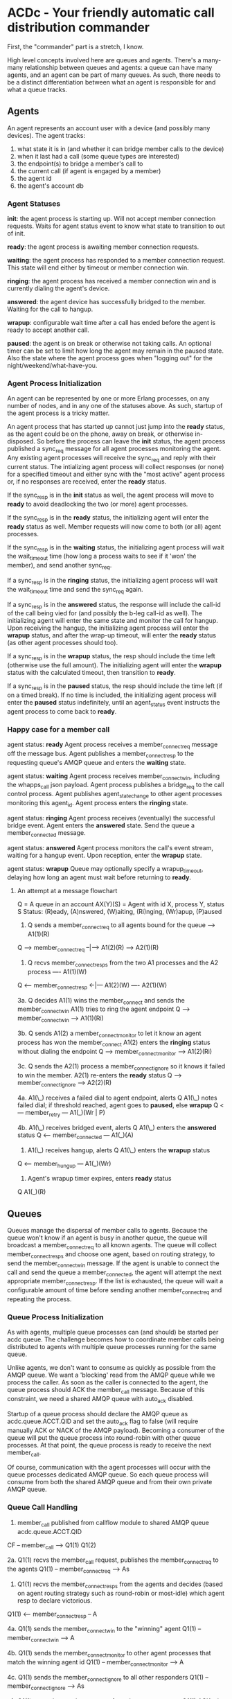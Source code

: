 * ACDc - Your friendly automatic call distribution commander

First, the "commander" part is a stretch, I know.

High level concepts involved here are queues and agents. There's a many-many relationship between queues and agents: a queue can have many agents, and an agent can be part of many queues. As such, there needs to be a distinct differentiation between what an agent is responsible for and what a queue tracks.

** Agents

An agent represents an account user with a device (and possibly many devices). The agent tracks:

1. what state it is in (and whether it can bridge member calls to the device)
2. when it last had a call (some queue types are interested)
3. the endpoint(s) to bridge a member's call to
4. the current call (if agent is engaged by a member)
5. the agent id
6. the agent's account db

*** Agent Statuses

*init*: the agent process is starting up. Will not accept member connection requests. Waits for agent status event to know what state to transition to out of init.

*ready*: the agent process is awaiting member connection requests.

*waiting*: the agent process has responded to a member connection request. This state will end either by timeout or member connection win.

*ringing*: the agent process has received a member connection win and is currently dialing the agent's device.

*answered*: the agent device has successfully bridged to the member. Waiting for the call to hangup.

*wrapup*: configurable wait time after a call has ended before the agent is ready to accept another call.

*paused*: the agent is on break or otherwise not taking calls. An optional timer can be set to limit how long the agent may remain in the paused state. Also the state where the agent process goes when "logging out" for the night/weekend/what-have-you.

*** Agent Process Initialization

An agent can be represented by one or more Erlang processes, on any number of nodes, and in any one of the statuses above. As such, startup of the agent process is a tricky matter.

An agent process that has started up cannot just jump into the *ready* status, as the agent could be on the phone, away on break, or otherwise in-disposed. So before the process can leave the *init* status, the agent process published a sync_req message for all agent processes monitoring the agent. Any existing agent processes will receive the sync_req and reply with their current status. The intializing agent process will collect responses (or none) for a specified timeout and either sync with the "most active" agent process or, if no responses are received, enter the *ready* status.

If the sync_resp is in the *init* status as well, the agent process will move to *ready* to avoid deadlocking the two (or more) agent processes.

If the sync_resp is in the *ready* status, the initializing agent will enter the *ready* status as well. Member requests will now come to both (or all) agent processes.

If the sync_resp is in the *waiting* status, the initializing agent process will wait the wait_timeout time (how long a process waits to see if it 'won' the member), and send another sync_req.

If a sync_resp is in the *ringing* status, the initializing agent process will wait the wait_timeout time and send the sync_req again.

If a sync_resp is in the *answered* status, the response will include the call-id of the call being vied for (and possibly the b-leg call-id as well). The initializing agent will enter the same state and monitor the call for hangup. Upon receiving the hangup, the initializing agent process will enter the *wrapup* status, and after the wrap-up timeout, will enter the *ready* status (as other agent processes should too).

If a sync_resp is in the *wrapup* status, the resp should include the time left (otherwise use the full amount). The initializing agent will enter the *wrapup* status with the calculated timeout, then transition to *ready*.

If a sync_resp is in the *paused* status, the resp should include the time left (if on a timed break). If no time is included, the initializing agent process will enter the *paused* status indefinitely, until an agent_status event instructs the agent process to come back to *ready*.

*** Happy case for a member call

agent status: *ready*
Agent process receives a member_connect_req message off the message bus. Agent publishes a member_connect_resp to the requesting queue's AMQP queue and enters the *waiting* state.

agent status: *waiting*
Agent process receives member_connect_win, including the whapps_call json payload. Agent process publishes a bridge_req to the call control process. Agent publishes agent_state_change to other agent processes monitoring this agent_id. Agent process enters the *ringing* state.

agent status: *ringing*
Agent process receives (eventually) the successful bridge event. Agent enters the *answered* state. Send the queue a member_connected message.

agent status: *answered*
Agent process monitors the call's event stream, waiting for a hangup event. Upon reception, enter the *wrapup* state.

agent status: *wrapup*
Queue may optionally specify a wrapup_timeout, delaying how long an agent must wait before returning to *ready*.

**** An attempt at a message flowchart

Q = A queue in an account
AX(Y)(S) = Agent with id X, process Y, status S
Status: (R)eady, (A)nswered, (W)aiting, (Ri)nging, (Wr)apup, (P)aused

1. Q sends a member_connect_req to all agents bound for the queue
                            ----> A1(1)(R)
Q ---> member_connect_req --|---> A1(2)(R)
                            ----> A2(1)(R)

2. Q recvs member_connect_resps from the two A1 processes and the A2 process
                             ---- A1(1)(W)
Q <--- member_connect_resp <-|--- A1(2)(W)
                             ---- A2(1)(W)

3a. Q decides A1(1) wins the member_connect and sends the member_connect_win
    A1(1) tries to ring the agent endpoint
Q ---> member_connect_win ----> A1(1)(Ri)

3b. Q sends A1(2) a member_connect_monitor to let it know an agent process has won the member_connect
    A1(2) enters the *ringing* status without dialing the endpoint
Q ---> member_connect_monitor ----> A1(2)(Ri)

3c. Q sends the A2(1) process a member_connect_ignore so it knows it failed to win the member.
    A2(1) re-enters the *ready* status
Q ---> member_connect_ignore ----> A2(2)(R)

4a. A1(\_) receives a failed dial to agent endpoint, alerts Q
    A1(\_) notes failed dial; if threshold reached, agent goes to *paused*, else *wrapup*
Q <--- member_retry --- A1(_)(Wr | P)

4b. A1(\_) receives bridged event, alerts Q
    A1(\_) enters the *answered* status
Q <--- member_connected --- A1(_)(A)

5. A1(\_) receives hangup, alerts Q
   A1(\_) enters the *wrapup* status
Q <--- member_hungup --- A1(_)(Wr)

5. Agent's wrapup timer expires, enters *ready* status
Q                        A1(_)(R)

** Queues

Queues manage the dispersal of member calls to agents. Because the queue won't know if an agent is busy in another queue, the queue will broadcast a member_connect_req to all known agents. The queue will collect member_connect_resps and choose one agent, based on routing strategy, to send the member_connect_win message. If the agent is unable to connect the call and send the queue a member_connected, the agent will attempt the next appropriate member_connect_resp. If the list is exhausted, the queue will wait a configurable amount of time before sending another member_connect_req and repeating the process.

*** Queue Process Initialization

As with agents, multiple queue processes can (and should) be started per acdc queue. The challenge becomes how to coordinate member calls being distributed to agents with multiple queue processes running for the same queue.

Unlike agents, we don't want to consume as quickly as possible from the AMQP queue. We want a 'blocking' read from the AMQP queue while we process the caller. As soon as the caller is connected to the agent, the queue process should ACK the member_call message. Because of this constraint, we need a shared AMQP queue with auto_ack disabled.

Startup of a queue process should declare the AMQP queue as acdc.queue.ACCT.QID and set the auto_ack flag to false (will require manually ACK or NACK of the AMQP payload). Becoming a consumer of the queue will put the queue process into round-robin with other queue processes. At that point, the queue process is ready to receive the next member_call.

Of course, communication with the agent processes will occur with the queue processes dedicated AMQP queue. So each queue process will consume from both the shared AMQP queue and from their own private AMQP queue.

*** Queue Call Handling

1. member_call published from callflow module to shared AMQP queue acdc.queue.ACCT.QID
CF -- member_call --> Q1(1)
                      Q1(2)

2a. Q1(1) recvs the member_call request, publishes the member_connect_req to the agents
Q1(1) -- member_connect_req --> As

3. Q1(1) recvs the member_connect_resps from the agents and decides (based on agent routing strategy such as round-robin or most-idle) which agent resp to declare victorious.
Q1(1) <-- member_connect_resp -- A

4a. Q1(1) sends the member_connect_win to the "winning" agent
Q1(1) -- member_connect_win --> A

4b. Q1(1) sends the member_connect_monitor to other agent processes that match the winning agent id
Q1(1) -- member_connect_monitor --> A

4c. Q1(1) sends the member_connect_ignore to all other responders
Q1(1) -- member_connect_ignore --> As

5. Q1(1) recvs the member_connected from the agent process. Q1(1) ACKs the member_call payload (and the next AMQP payload from #1 is delivered).
Q1(1) <-- member_connected -- A
  \------ ACK --------------> AMQP Shared Queue

5. Q1(\*) recvs member_hungup from agent (makes sure any stats triggered by the hangup are collected).
Q1(\*) <-- member_hungup -- A

6. If the agent process sends the member_connect_retry, it is published and consumed like the member_call message (meaning goto 2 and substitute member_call with member_connect_retry.

